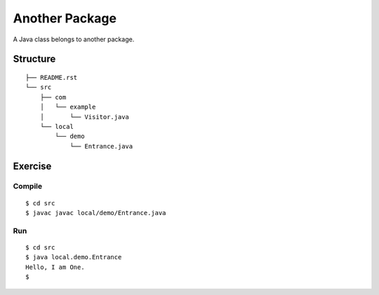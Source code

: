 *******************
Another Package
*******************

A Java class belongs to another package.

==============
Structure
==============

::

  ├── README.rst
  └── src
      ├── com
      │   └── example
      │       └── Visitor.java
      └── local
          └── demo
              └── Entrance.java


=============
Exercise
=============

Compile
------------

::

  $ cd src
  $ javac javac local/demo/Entrance.java

Run
-------------

::

  $ cd src
  $ java local.demo.Entrance
  Hello, I am One.
  $


.. EOF
